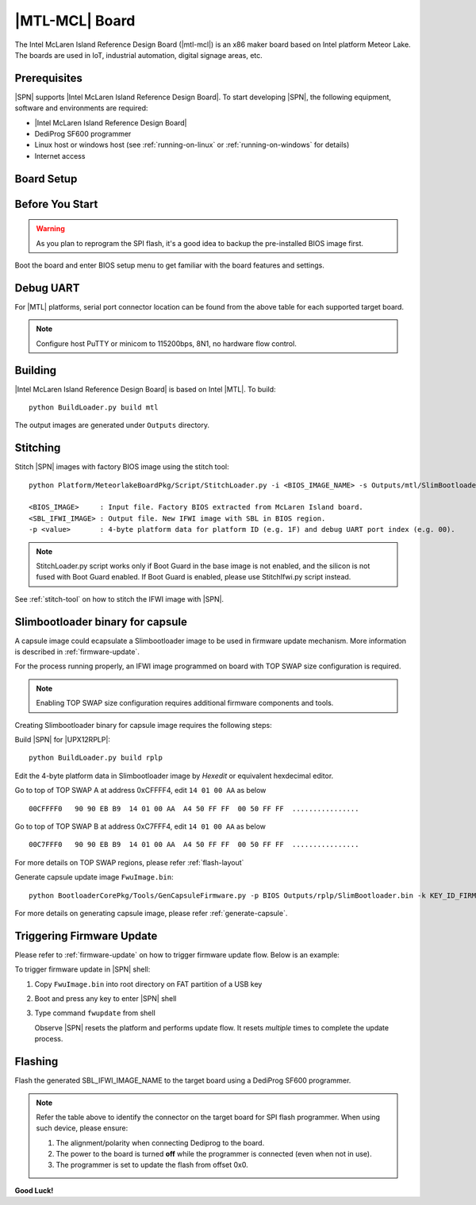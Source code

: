 .. MTL-MCL-board:

|MTL-MCL| Board
---------------------------------

The Intel McLaren Island Reference Design Board (|mtl-mcl|) is an x86 maker board based on Intel platform Meteor Lake. The boards are used in IoT, industrial automation, digital signage areas, etc.

Prerequisites
^^^^^^^^^^^^^^^^

|SPN| supports |Intel McLaren Island Reference Design Board|. To start developing |SPN|, the following equipment, software and environments are required:

* |Intel McLaren Island Reference Design Board|
* DediProg SF600 programmer
* Linux host or windows host (see :ref:`running-on-linux` or :ref:`running-on-windows` for details)
* Internet access

.. |Intel McLaren Island Reference Design Board| raw:: html

   <a href="https://www.seavo.com/en/products/products-info_itemid_558.html" target="_blank">Intel McLaren Island Reference Design Board</a>

.. |instructions| raw:: html

   <a href="https://wiki.up-community.org/BIOS_chip_flashing_on_UP_Squared" target="_blank">instructions</a>

Board Setup
^^^^^^^^^^^^^^^^^

.. image:: /images/mcl-setup.jpg
   :width: 600
   :alt: |MTL-MCL| Board Setup
   :align: center


Before You Start
^^^^^^^^^^^^^^^^^

.. warning:: As you plan to reprogram the SPI flash, it's a good idea to backup the pre-installed BIOS image first.


Boot the board and enter BIOS setup menu to get familiar with the board features and settings.

Debug UART
^^^^^^^^^^^

For |MTL| platforms, serial port connector location can be found from the above table for each supported target board.

.. note:: Configure host PuTTY or minicom to 115200bps, 8N1, no hardware flow control.

Building
^^^^^^^^^^

|Intel McLaren Island Reference Design Board| is based on Intel |MTL|. To build::

    python BuildLoader.py build mtl

The output images are generated under ``Outputs`` directory.

Stitching
^^^^^^^^^^

Stitch |SPN| images with factory BIOS image using the stitch tool::

    python Platform/MeteorlakeBoardPkg/Script/StitchLoader.py -i <BIOS_IMAGE_NAME> -s Outputs/mtl/SlimBootloader.bin -o <SBL_IFWI_IMAGE_NAME> -p 0xAA00001F

    <BIOS_IMAGE>     : Input file. Factory BIOS extracted from McLaren Island board.
    <SBL_IFWI_IMAGE> : Output file. New IFWI image with SBL in BIOS region.
    -p <value>       : 4-byte platform data for platform ID (e.g. 1F) and debug UART port index (e.g. 00).

.. Note:: StitchLoader.py script works only if Boot Guard in the base image is not enabled, and the silicon is not fused with Boot Guard enabled.
          If Boot Guard is enabled, please use StitchIfwi.py script instead.

See :ref:`stitch-tool` on how to stitch the IFWI image with |SPN|.


Slimbootloader binary for capsule
^^^^^^^^^^^^^^^^^^^^^^^^^^^^^^^^^^^^
A capsule image could ecapsulate a Slimbootloader image to be used in firmware update mechanism. More information is described in :ref:`firmware-update`.

For the process running properly, an IFWI image programmed on board with TOP SWAP size configuration is required.

.. note:: Enabling TOP SWAP size configuration requires additional firmware components and tools.

Creating Slimbootloader binary for capsule image requires the following steps:

Build |SPN| for |UPX12RPLP|::

  python BuildLoader.py build rplp

Edit the 4-byte platform data in Slimbootloader image by *Hexedit* or equivalent hexdecimal editor.

Go to top of TOP SWAP A at address 0xCFFFF4, edit ``14 01 00 AA`` as below
::

  00CFFFF0   90 90 EB B9  14 01 00 AA  A4 50 FF FF  00 50 FF FF  ................

Go to top of TOP SWAP B at address 0xC7FFF4, edit ``14 01 00 AA`` as below
::

  00C7FFF0   90 90 EB B9  14 01 00 AA  A4 50 FF FF  00 50 FF FF  ................

For more details on TOP SWAP regions, please refer :ref:`flash-layout`

Generate capsule update image ``FwuImage.bin``::

  python BootloaderCorePkg/Tools/GenCapsuleFirmware.py -p BIOS Outputs/rplp/SlimBootloader.bin -k KEY_ID_FIRMWAREUPDATE_RSA3072 -o FwuImage.bin

For more details on generating capsule image, please refer :ref:`generate-capsule`.

Triggering Firmware Update
^^^^^^^^^^^^^^^^^^^^^^^^^^^^^^^^^^^^^

Please refer to :ref:`firmware-update` on how to trigger firmware update flow.
Below is an example:

To trigger firmware update in |SPN| shell:

1. Copy ``FwuImage.bin`` into root directory on FAT partition of a USB key

2. Boot and press any key to enter |SPN| shell

3. Type command ``fwupdate`` from shell

   Observe |SPN| resets the platform and performs update flow. It resets *multiple* times to complete the update process.

Flashing
^^^^^^^^^

Flash the generated SBL_IFWI_IMAGE_NAME to the target board using a DediProg SF600 programmer.

.. note:: Refer the table above to identify the connector on the target board for SPI flash programmer. When using such device, please ensure:


    #. The alignment/polarity when connecting Dediprog to the board. 
    #. The power to the board is turned **off** while the programmer is connected (even when not in use).
    #. The programmer is set to update the flash from offset 0x0.


**Good Luck!**
